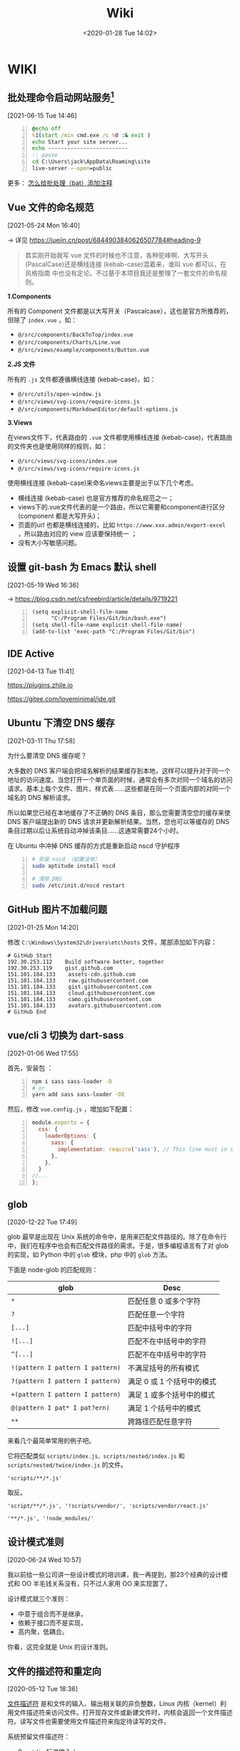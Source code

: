 #+DATE: <2020-01-28 Tue 14:02>
#+TITLE: Wiki

* WIKI

# #+BEGIN_EXPORT html
# <img
# src="images/wiki.jpg"
# width="40%"
# style="float: right; box-shadow: 3px 3px 5px #aaa; border-radius: 5px;"
# />
# #+END_EXPORT

** 批处理命令启动网站服务[fn:3]
 [2021-06-15 Tue 14:46]

#+BEGIN_SRC bat -n
@echo off
%1(start /min cmd.exe /c %0 :& exit )
echo Start your site server...
echo -------------------------
:: pause
cd C:\Users\jack\AppData\Roaming\site
live-server --open=public
#+END_SRC

更多： [[https://blog.csdn.net/bigbear00007/article/details/105759248][怎么给批处理（bat）添加注释]]

** Vue 文件的命名规范
 [2021-05-24 Mon 16:40]

→ 详见 https://juejin.cn/post/6844903840626507784#heading-9

#+BEGIN_QUOTE
其实刚开始我写 vue 文件的时候也不注意，各种驼峰啊、大写开头 (PascalCase)还是横线连接 (kebab-case)混着来，谁叫 vue 都可以，在 风格指南 中也没有定论。不过基于本项目我还是整理了一套文件的命名规则。
#+END_QUOTE

*1.Components*

所有的 Component 文件都是以大写开关（Pascalcase），这也是官方所推荐的，但除了 =index.vue= ，如：

- =@/src/components/BackToTop/index.vue=
- =@/src/components/Charts/Line.vue=
- =@/src/views/example/components/Button.vue=

*2.JS 文件*

所有的 =.js= 文件都遵循横线连接 (kebab-case)，如：

- =@/src/utils/open-window.js=
- =@/src/views/svg-icons/require-icons.js=
- =@/src/components/MarkdownEditor/default-options.js=

*3.Views*

在views文件下，代表路由的 =.vue= 文件都使用横线连接 (kebab-case)，代表路由的文件夹也是使用同样的规则，如：

- =@/src/views/svg-icons/index.vue=
- =@/src/views/svg-icons/require-icons.js=

使用横线连接 (kebab-case)来命名views主要是出于以下几个考虑。

- 横线连接 (kebab-case) 也是官方推荐的命名规范之一；
- views下的.vue文件代表的是一个路由，所以它需要和component进行区分(component 都是大写开头)；
- 页面的url 也都是横线连接的，比如 =https://www.xxx.admin/export-excel= ，所以路由对应的 view 应该要保持统一 ；
- 没有大小写敏感问题。

** 设置 git-bash 为 Emacs 默认 shell
 [2021-05-19 Wed 16:36]

→ https://blog.csdn.net/csfreebird/article/details/9719221

#+BEGIN_SRC elisp -n
  (setq explicit-shell-file-name
        "C:/Program Files/Git/bin/bash.exe")
  (setq shell-file-name explicit-shell-file-name)
  (add-to-list 'exec-path "C:/Program Files/Git/bin")
#+END_SRC
** IDE Active
 [2021-04-13 Tue 11:41]

https://plugins.zhile.io

https://gitee.com/loveminimal/ide.git
** Ubuntu 下清空 DNS 缓存
 [2021-03-11 Thu 17:58]

为什么要清空 DNS 缓存呢？

大多数的 DNS 客户端会把域名解析的结果缓存到本地，这样可以提升对于同一个地址的访问速度。当您打开一个单页面的时候，通常会有多次对同一个域名的访问请求。基本上每个文件、图片、样式表……这些都是在同一个页面内部的对同一个域名的 DNS 解析请求。

所以如果您已经在本地缓存了不正确的 DNS 条目，那么您需要清空您的缓存来使 DNS 客户端提出新的 DNS 请求并更新解析结果。当然，您也可以等缓存的 DNS 条目过期以后让系统自动冲掉该条目……这通常需要24个小时。

在 Ubuntu 中冲掉 DNS 缓存的方式是重新启动 nscd 守护程序

#+BEGIN_SRC sh -n
  # 安装 nscd （如果没有）
  sudo aptitude install nscd

  # 清除 DNS
  sudo /etc/init.d/nscd restart
#+END_SRC

** GitHub 图片不加载问题
 [2021-01-25 Mon 14:20]

修改 =C:\Windows\System32\drivers\etc\hosts= 文件，尾部添加如下内容：

#+BEGIN_EXAMPLE
# GitHub Start
192.30.253.112    Build software better, together
192.30.253.119    gist.github.com
151.101.184.133    assets-cdn.github.com
151.101.184.133    raw.githubusercontent.com
151.101.184.133    gist.githubusercontent.com
151.101.184.133    cloud.githubusercontent.com
151.101.184.133    camo.githubusercontent.com
151.101.184.133	   avatars.githubusercontent.com
# GitHub End
#+END_EXAMPLE

** vue/cli 3 切换为 dart-sass
 [2021-01-06 Wed 17:55]

首先，安装包 ：
#+BEGIN_SRC sh -n
  npm i sass sass-loader -D
  # or
  yarn add sass sass-loader -DE
#+END_SRC

然后，修改 =vue.config.js= ，增加如下配置：

#+BEGIN_SRC js -n
  module.exports = {
    css: {
      loaderOptions: {
        sass: {
          implementation: require('sass'), // This line must in sass option
        },
      },
    }
  //...
  };
#+END_SRC

** glob
 [2020-12-22 Tue 17:49]

glob 最早是出现在 Unix 系统的命令中，是用来匹配文件路径的。除了在命令行中，我们在程序中也会有匹配文件路径的需求。于是，很多编程语言有了对 glob 的实现，如 Python 中的 =glob= 模块，php 中的 =glob= 方法。

下面是 node-glob 的匹配规则：
| glob                             | Desc                       |
|----------------------------------+----------------------------|
| =*=                              | 匹配任意 0 或多个字符      |
| =?=                              | 匹配任意一个字符           |
|----------------------------------+----------------------------|
| =[...]=                          | 匹配中括号中的字符         |
| =![...]=                         | 匹配不在中括号中的字符     |
| =^[...]=                         | 匹配不在中括号中的字符     |
|----------------------------------+----------------------------|
| =!(pattern I pattern I pattern)= | 不满足括号的所有模式       |
| =?(pattern I pattern I pattern)= | 满足 0 或 1 个括号中的模式 |
| =+(pattern I pattern I pattern)= | 满足 1 或多个括号中的模式  |
| =@(pattern I pat* I pat?ern)=    | 满足 1 个括号中的模式      |
|----------------------------------+----------------------------|
| =**=                             | 跨路径匹配任意字符         |

来看几个最简单常用的例子吧。

它将匹配类似 =scripts/index.js、scripts/nested/index.js= 和 =scripts/nested/twice/index.js= 的文件。

#+BEGIN_EXAMPLE
'scripts/**/*.js'
#+END_EXAMPLE

取反。

#+BEGIN_EXAMPLE
'script/**/*.js', '!scripts/vendor/', 'scripts/vendor/react.js'

'**/*.js', '!node_modules/'
#+END_EXAMPLE

** 设计模式准则
 [2020-06-24 Wed 10:57]

我以前给一些公司讲一些设计模式的培训课，我一再提到，那23个经典的设计模式和 OO 半毛钱关系没有，只不过人家用 OO 来实现罢了。

设计模式就三个准则：
- 中意于组合而不是继承，
- 依赖于接口而不是实现，
- 高内聚，低耦合。

你看，这完全就是 Unix 的设计准则。

** 文件的描述符和重定向
 [2020-05-12 Tue 18:36]

_文件描述符_ 是和文件的输入、输出相关联的非负整数，Linux 内核（kernel）利用文件描述符来访问文件。打开现存文件或新建文件时，内核会返回一个文件描述符。读写文件也需要使用文件描述符来指定待读写的文件。

系统预留文件描述符：
- 0 - =stdin= 标准输入；
- 1 - =stdout= 标准输出；
- 2 - =stderr= 标准错误。

实例：
#+BEGIN_SRC sh -n
  # 输出重定向
  # 1. 截取模式保存到文件 - 写入到文件之前，文件内容首先会被清空
  echo "this is a text line one" > test.txt
  # 2. 追加模式保存到文件 - 写入到文件之后，会追加到文件结尾
  echo "this is a text line one" >> test.txt

  # 标准错误输出的重定向方法
  cat linuxde.net                 # → cat: linuxde.net: No such file or directory
  # 1. 没有任何错误提示，正常运行
  cat linuxde.net 2> out.txt
  # 2. 错误信息被保存到了 out.txt 文件中
  cat linuxde.net &> out.txt
  # 3. 将错误输出丢弃到 /dev/null 中，特殊的设备文件 - 黑洞
  cat linuxde.net 2> /dev/null

  # 输入重定向
  echo < test.txt
#+END_SRC

** 数据归档和解压缩
 [2020-05-12 Tue 18:35]

首先要弄清两个概念：打包和压缩。 _打包_ 是指将一大堆文件或目录变成一个总的文件； _压缩_ 则是将一个大的文件通过一些压缩算法变成一个小文件。

_1. tar 命令_

利用tar命令，可以把一大堆的文件和目录全部打包成一个文件，这对于备份文件或将几个文件组合成为一个文件以便于网络传输是非常有用的。

#+BEGIN_EXAMPLE
  # 语法
  tar (选项) (参数)
#+END_EXAMPLE

实例：

#+BEGIN_SRC sh -n
  # 打包、压缩
  tar -cvf log.tar log2012.log      # 仅打包，不压缩！
  tar -zcvf log.tar.gz log2012.log  # 打包后，以 gzip 压缩
  tar -jcvf log.tar.bz2 log2012.log # 打包后，以 bzip2 压缩

  # 查询
  tar -tvf log.tar                # 直接查询
  tar -ztvf log.tar.gz            # 查询以 gzip 压缩的文件
  tar -jtvf log.tar.bz2           # 查询以 bzip2 压缩的文件

  # 解压缩
  tar -zxvf log.tar.gz            # 以 gzip 解压缩
  tar -jxvf log.tar.bz2           # 以 bzip2 解压缩

  tar -zxvf log.tar.gz -C log     # 以 gzip 解压缩在目录 log
#+END_SRC

其中：

| 选项                      | 说明                     |
|---------------------------+--------------------------|
| ~-v~                      | 显示操作过程             |
| ~-f <FILE> --file=<FIEL>~ | 指定备份文件             |
|---------------------------+--------------------------|
| ~-c --create~             | 建立新的备份文件         |
| ~-t --list~               | 列出备份文件的内容       |
| ~-x --extract --get~      | 从备份文件中还原文件     |
|---------------------------+--------------------------|
| ~-z --gzip --ungzip~      | 通过gzip指令处理备份文件 |
| ~-j~                      | 支持bzip2解压文件        |
| ~-C <DIR>~                | 在特定目录解压缩         |

小结：

#+BEGIN_EXAMPLE
压　缩：tar -jcv -f filename.tar.bz2 要被压缩的文件或目录名称
查　询：tar -jtv -f filename.tar.bz2
解压缩：tar -jxv -f filename.tar.bz2 -C 欲解压缩的目录
#+END_EXAMPLE

** 关于 CSS 中设置 height 为 100% 不起作用
 [2020-04-25 Sat 15:57]

*W3C 的规范，百分比的高度在设定时需要根据这个元素的父元素的高度。*

Web 浏览器有计算有效宽度时会考虑浏览器窗口的打开宽度，缼省为页面整个横向宽度。

事实上，浏览器根本就不计算内容的高度，除非内容超出了视窗范围（导致滚动条出现），缺省为 =height: auto= 。或者你给整个页面设置一个绝对高度，否则浏览器就会简单的让内容往下堆砌，页面的高度根本就无需考虑。

#+BEGIN_QUOTE
！！！个人实践，在给 =html、body= 设置 =background= 相关属性的时候情况会很奇特，给其内的元素设置背景的时候就不存在这些奇葩问题。
#+END_QUOTE

所以，当我们想要设置竖直高度的百分比，需要对 =html、body= 进行一些初始化设置，如：

#+BEGIN_SRC css -n
  html {
      /* 设置根元素高度 */
      height: 100%;
  }

  body {
      /* 设置 body 高度 */
      height: 100%;
  }

  /* body 内元素 .container */
  .container {
      height: 60%;
      background: #f66;
  }
#+END_SRC

其实试一下，你就会发现，如果直接对 =body= 设置 =background= 的背景图片或是背景色，都会占满整个容口。

** JavaScript 中的 bind、call、apply 方法[fn:2]
 [2020-04-20 Mon 14:25]

如果你在浏览器的控制台执行 =console.dir(Function)= ，就会发现 =apply、bind、call= 方法都是 =Function= 的原型方法，也就是说，JavaScript 中的每一个 Function 对外都包含上述三种方法。

=call、apply、bind= 方法都用来重定义 =this= 这个对象的。来看一个简单的例子：

#+BEGIN_SRC js -n
  var name = 'Amy', age = 16;
  var obj = {
      name: 'Lucy',
      objAge: this.age,
      myFun: function() {
          console.log(this.name + '年龄' + this.age);
      }
  }
  var db = {
      name: 'Jack',
      age: 26
  }

  obj.myFun.call(db);             // → Jack年龄26
  obj.myFun.apply(db);            // → Jack年龄26
  obj.myFun.bind(db)();           // → Jack年龄26
#+END_SRC

注意： =bind= 方法返回的是一个函数，必须调用才会被执行。

=call、bind、apply= 这三个函数的第一个参数都是 =this= 的指向对象，区别在于第二个传参数：
- =call= 的参数是直接放进去，用逗号分隔；
- =apply= 的所有参数都必须放在一个数组里传进去；
- =bind= 除了返回函数以外，参数和 =call= 一样。

** JavaScript 对 url 的编码和解码
 [2020-04-18 Sat 18:26]

有时候，你会发现一些 url 链接是编码过的，如这样： =http%3A%2F%2Fw3cschool.cn%2Fmy%20test.asp%3Fname%3Dst%C3%A5le%26car%3Dsaab= 。

JavaScript 中使用 =encodeURIComponent()= 方法可以对 URI 进行编码；使用 =decodeURIComponent()= 方法可以对 URI 进行解码。

W3C 提供了简单的实现，如下：

#+BEGIN_SRC js -n
  var uri="http://w3cschool.cn/my test.php?name=ståle&car=saab";
  var uri_encode=encodeURIComponent(uri);
  document.write(uri_encode);
  document.write("<br>");
  document.write(decodeURIComponent(uri_encode));
#+END_SRC

↓↓↓

#+BEGIN_EXAMPLE
  http%3A%2F%2Fw3cschool.cc%2Fmy%20test.php%3Fname%3Dst%C3%A5le%26car%3Dsaab
  http://w3cschools.com/my test.asp?name=ståle&car=saab
#+END_EXAMPLE

** JavaScript indexOf
 [2020-03-19 Thu 09:18]

=indexOf()= 方法可返回指定的字符串值在字符串中 _首次_ 出现的位置：
- 如果没有找到匹配的字符串则返回 -1 ;
- =indexOf()= 方法区分大小写。

#+BEGIN_SRC js -n
  let str = 'Hello world, welcome to the universe.';
  let n = str.indexOf('welcome');  // → 13
  let m = str.indexOf('e', 5);     // → 14
  let v = str.indexOf('none');     // → -1
#+END_SRC

具体语法如下：

#+BEGIN_EXAMPLE
  string.indexOf(searchvalue, start)
#+END_EXAMPLE

| 参数        | 描述                                                                                                                                      |
|-------------+-------------------------------------------------------------------------------------------------------------------------------------------|
| searchvalue | 必需，规定需检索的字符串值                                                                                                                |
| start       | 可选的整数参数，规定在字符串中开始检索的位置。它的合法值是 0 到 string Object.length - 1 。如果省略该参数，则将从字符串的首字符开始检索。  |

#+BEGIN_QUOTE
与之相似的还有 =lastIndexOf()= 方法，可返回一个指定的字符串值在字符串中 _最后一次_ 出现的位置。
#+END_QUOTE

_#. Array includes()_

延伸一下，我们来看一下 JavaScript Array includes() 方法。

=includes()= 方法用来判断一个数组是否包含一个指定的值，如果是返回 =true= ，否则 =false= 。

#+BEGIN_SRC js -n
  [1, 2, 3].includes(2);     // true
  [1, 2, 3].includes(4);     // false
  [1, 2, 3].includes(3, 3);  // false
  [1, 2, 3].includes(3, -1); // true
  [1, 2, NaN].includes(NaN); // true
#+END_SRC

具体语法如下：

#+BEGIN_EXAMPLE
  arr.includes(searchElement)
  arr.includes(searchElement, fromIndex)
#+END_EXAMPLE

| 参数          | 描述                                                                                                                 |
|---------------+----------------------------------------------------------------------------------------------------------------------|
| searchElement | 必须，需要查找的元素                                                                                                 |
| fromIndex     | 可选，默认为 0 。从该索引出开始查找 searchElement 。如果为负值，则按升序从 array.length + fromIndex 的索引处开始搜索 |

** Emacs 宏操作
 [2020-02-28 Fri 12:02]
 https://www.jianshu.com/p/6ad946eb8ebc

| Key/Command               | Description                  |
|---------------------------+------------------------------|
| =C-x (=                   | 开启宏记录                   |
| =C-x )=                   | 关闭宏记录                   |
| =C-x e=                   | 执行刚录制的宏               |
| =C-u n C-x e=             | 执行 n 次刚录制的宏          |
| =M-x name-last-kbd-marco= | 给刚记录的宏命名             |
| =M-x insert-kbd-marco=    | 把刚命名的宏记录写入到文件中 |

可以设置一个专门的文件（如 =~/.emacs.d/macro.el= ）来记录宏，然后在 =init.el= 中加载改文件（ =(load-file "~/.emacs.d/macro.el")= ）， 如此便可以实现持久化。

如这个例子：用宏定义了下翻 15 行和上翻 15 行的快捷键。

#+BEGIN_SRC elisp -n
  ;; macro.el
  (fset 'next-lines
      "\C-u15\C-n")
  (fset 'previous-lines
      "\C-u15\C-p")
#+END_SRC

#+BEGIN_SRC elisp -n
  ;; init.el

  ;; ...
  ;; 加载 macro.el
  (load-file "~/.emacs.d/macro.el")
  ;; 绑定快捷键
  (global-set-key (kbd "C-x n RET") 'next-lines)
  (global-set-key (kbd "C-x p RET") 'previous-lines)

#+END_SRC

** 如何设置终端 256 色
 [2020-02-28 Fri 11:37]
 https://stackoverflow.com/questions/63950/how-to-make-emacs-terminal-colors-the-same-as-emacs-gui-colors?r=SearchResults

设置 =TERM= 在 =.bashrc= 文件中，如下：

#+BEGIN_SRC sh -n
  export TERM=xterm-256color
#+END_SRC

如此，便设置好了。

加入我们使用在终端中使用 Emacs ，执行 =M-x list-colors-display= ，便可以看到 256 色已经全部激活，如此，终端下使用 Emacs 和 Emacs GUI 的颜色便相差无几了。

** input 中 placeholder、disabled 状态样式修改
 [2020-01-28 Tue 14:00]

问题场景：
- 有时按业务需求更改 =input= 中 =placeholder= 样式和 =disabled= 状态下的样式；
- IOS 和安卓移动端样式兼容性问题，样式不一致。

处理如下：

#+BEGIN_SRC css -n
  input::-webkit-input-placeholder {
      color: #ccc;
      -webkit-text-fill-color: #ccc;
      opacity: 1;
      -webkit-opacity: 1;
  }

  input:disabled {
      background: none;
      color: #333;
      -webkit-text-fill-color: #333;
      opacity: 1;
      -webkit-opacity: 1;
  }

  input:disabled::-webkit-input-placeholder {
      color: #ccc;
      -webkit-text-fill-color: #ccc;
      opacity: 1;
      -webkit-opacity: 1;
  }
#+END_SRC

相关延伸：
- =::-webkit-input-placeholder {}= 使用 webkit 内核的浏览器
- =:moz-placeholder {}= Firefox 版本 4-18
- =::moz-placeholder {}= Firefox 版本 19+
- =-ms-input-placeholder {}= IE 浏览器

** CSS 换行
 [2020-01-28 Tue 13:59]

[[https://www.cnblogs.com/nangezi/p/9230062.html][→ 参考链接]]

文本换行有很多方式：
- =<br/>= 标签元素，能够强制使得所在位置文本换行；
- =<p>= 元素， =<div>= 设定宽度，都可以对文本内容实现自适应换行；
- 对于长单词或链接，默认不会断开换行，方式 2 就不能够在这些文本内部进行换行，此时需要 =word-wrap: break-word;= 或 =word-break: break-all;= 实现强制断行。

_1. 强制不换行_

#+BEGIN_SRC css -n
  div {
      white-space: nowrap;
  }
  /*
  white-space:
  - normal  默认
  - pre     换行和其他空白字符都将受到保护
  - nowrap  强制在同一行内显示所有文本，直到文本结束或者遭遇 <br> 对象
  ,*/
#+END_SRC

_2. 控制文本换行_

#+BEGIN_SRC css -n
  div {
      word-break: normal;
      word-break: break-all;
      word-break: keep-all;
  }
  /*
  word-break:
  - normal        依据亚洲语言与非亚洲语言的文本规则，允许在字内换行
  - break-all     该行为与亚洲语言的 normal 相同，也允许非亚洲语言文本行的任意字内断开，该值适合包含一些非亚洲文本的亚洲文本
  - keep-all      与所有非亚洲语言的 normal 相同，对于中文、韩文、日文，不允许字断开，适合包含少量亚洲文本的非亚洲文本
  ,*/
#+END_SRC

_3. 强制单词内或链接内断行_

#+BEGIN_SRC css -n
  div {
      word-wrap: break-word;
  }
  /*
  word-wrap:      属性用来表明是否允许浏览器在长单词和链接内进行断句
  - normal        只在允许的断字点换行
  - break-word    在长单词或 URL 地址内部进行换行
  ,*/
#+END_SRC

** JS 获取 DPI
 [2020-01-28 Tue 13:59]

#+BEGIN_SRC js -n
  //获取DPI
  function js_getDPI() {
      var arrDPI = new Array();
      if ( window.screen.deviceXDPI != undefined ) {
          arrDPI[0] = window.screen.deviceXDPI;
          arrDPI[1] = window.screen.deviceYDPI;
      }
      else {
          var tmpNode = document.createElement( "DIV" );
          tmpNode.style.cssText = "width:1in;height:1in;position:absolute;left:0px;top:0px;z-index:99;visibility:hidden";
          document.body.appendChild( tmpNode );
          arrDPI[0] = parseInt( tmpNode.offsetWidth );
          arrDPI[1] = parseInt( tmpNode.offsetHeight );
          tmpNode.parentNode.removeChild( tmpNode );
      }
      return arrDPI;
  }

  // 将 px 转成 mm
  let mm = pxValue/dpi*2.54*10;   // dpi 是上面获取的，注意对应 XY 轴
#+END_SRC

** 时间日期的格式化
 [2020-01-28 Tue 13:58]

#+BEGIN_SRC js -n
  // 该插件用来格式化当前输入的时间/日期

  // xxxx/xx/xx xx:xx:xx
  const formatTime = (date) => {
      let year = date.getFullYear(),
          month = date.getMonth() + 1,
          day = date.getDate(),
          hour = date.getHours(),
          minute = date.getMinutes(),
          second = date.getSeconds();

      return [year, month, day].map(formatNumber).join('/') +
             ' '  +
             [hour, minute, second].map(formatNumber).jon(';');
  }

  // xxxx-xx-xx
  const formatDate = (date) => {
      let year = date.getFullYear(),
          month = date.getMonth() + 1,
          day = date.getData();

      return [year, month, day].map(formatNumber).join('-');
  }

  const formatNumber = (n) => {
      n = n.toString();

      return n[1] ? n : '0' + n;  // 如 8 -> 08
  }

  // 导出方法
  module.exports = {
      formatTime: formatTime,
      formatDate: formatDate
  }
#+END_SRC

** 小程序跳转 H5 时 url 参数截断
 [2020-01-28 Tue 13:57]

[[https://my.oschina.net/pingheyongfeng/blog/1634522][→ 参考链接]]

先来看一个例子，原来的 url 为 =https://ultimavip.cn/m/mposter.html?source=gxw_001_t_mposter= ，跳转后变为 =https://ultimavip.cn/m/mposter.html= ，参数 =?source=gxw_001_t_mposter= 丢失了，为什么呢？编码问题。

#+BEGIN_SRC js -n
  // 跳转到 H5 页面的小程序代码
  targetUrl: function() {
      console.log(this.data.mod_textUrl);
      wx.navigateTo({
          url: '../webview/webview?url=' + encodeURIComponent(this.data.mod_textUrl) // 此处需要编码，因为有 '?' ，可能浏览器不认
      })
  }

  // 跳转到的 H5 页面进行解码
  onLoad: function(options) {
      this.setData({
          targetUrl: decodeURIComponent(options.url); // 用 decodeURIComponent 进行解码
      })
      console.log(options.url);
  }
#+END_SRC

** FormData

[[https://www.cnblogs.com/gczmn/p/9437935.html][→ 参考链接]]

FormData 类型是什么？ FormData 类型是在 XMLHttpRequest Level 2 定义的，它为序列化表单以及创建与表单格式相同的数据（用于 XHR 传输）提供便利。

如何初始化一个 formData 对象实例呢？如下：
- 创建一个空对象实例；
- 使用已有表单来初始化一个对象实例。

_1. 创建一个空对象实例_

#+BEGIN_SRC js -n
  var formData = new FormData();
#+END_SRC

后续，可以调用 =append()= 方法来添加数据。

_2. 初始化已有表单创建实例_

假设已有表单如下：

#+BEGIN_SRC html -n
  <form id="myForm" action="" method="post">
    <input type="text" name="name" />名字
    <input type="password" name="psw" />密码
    <input type="submit" value="提交" />
  </form>
#+END_SRC

下面是用这个表单元素作为初始化参数，来实例化一个 formData 对象，如下：

#+BEGIN_SRC js -n
  // 获取页面已有的 form 表单
  let form = document.getElementById('myForm');
  // 用表单来初始化
  let formData = new FormData(form);

  // 还可以根据 name 来访问表单中的字段
  let name = formData.get('name'); // 获取名字
  let psw = formData.get('psw');   // 获取密码

  // 还可以在此基础上，继续添加其他数据
  formData.append('token', 'otherdata...');
#+END_SRC
_3. 操作方法_

formData 里面存储的数据形式是什么？一对 key/value 组成一条数据， key 是唯一的，一个 key 可能对应多个 value 。如果是使用表单初始化，每一个表单字段对应一条数据，它们的 HTML =name= 属性即为 key 值， =value= 属性对应 value 值。

| key | value        |
|-----+--------------|
| k1  | [v1, v2, v3] |
| k2  | v4           |

可以用如下方法操作数据：
- 获取数据，通过 =get(key)/getAll(key)= 来获取对应的 value 值；
- 添加数据，通过 =append(key, value)= 来添加数据，若 key 不存在会新增，若 key 已存在会添加到数据末尾；
- 修改数据，通过 =set(key, value)= 来设置数据，若 key 不存在会新增，若存在会修改对应的 value 值；
- 判断是否该数据，通过 =has(key)= 来判断是否对应的 key 值；
- 删除数据，通过 =delete(key)= ，来删除数据；
- 遍历，通过 =entries()= ，来获取一个迭代器，每条用一次 =next()= 返回一条数据，如此可以遍历所有的数据。

#+BEGIN_SRC js -n
  formData.get('name');       // 获取 key 为 name 的第一个值
  formData.getAll('name');    // 返回一个数据，获取 key 为 name 的所有值
#+END_SRC

通过 XHR 来发送数据，如下：

#+BEGIN_SRC js -n
  let xhr = new XMLHttpRequest();
  xhr.open('post', 'login');
  xhr.setRequestHeader('Content-Type', 'application/x-www-form-urlencoded');
  xhr.send(formData);
#+END_SRC

** 滚动懒加载的实现
 [2020-01-28 Tue 13:55]

[[https://www.jb51.net/article/159033.htm][→ 参考链接]]

什么时候需要懒加载呢？数据量大，一页显示不完，网页渲染事件长，影响体验。如何解决？分页，或数据懒加载。

#+BEGIN_QUOTE
先设定了基础前提，假设视窗可以显示 30 数据，总共有 56 条数据要展示。
#+END_QUOTE

如何实现数据懒加载呢？先来看三个属性：
- scrollHeight ，元素总高度，包含滚动条中的内容，只读；
- scrollTop ，当元素出现滚动条时，向下拖动滚动条时，内容向上滚动的距离，可读写；
- clientHeight ，元素内容及其边框所占的空间大小，即可视区域大小高度。

如何判断滚动条到底部了呢？很显然，当 =scrollHeight - scrollTop - clientHeight = 0= 时，滚动条就到底部了。

来看代码，在第一次请求数据的时候，先设置一个变量来记录请求次数（其实后台也是做分页的处理）：

#+BEGIN_SRC js -n
  // 初始化首页页码
  let currentPage = 1;            // this.currentPage = 1

  // 获取首页数据，apiGetTableData 为定义的获取数据的接口
  // data 为请求参数
  this.apiGetTableData(data).then(res => {
      $this.totalPage = res.totalPage; // 这里需要知道总页数
      $this.tableData = res.data;      // 表格数据
  })
#+END_SRC

监听表格 DOM 对象的滚动事件：

#+BEGIN_SRC js -n
  let DOM = document.querySelector(targetDom);

  DOM.addEventListener('scroll', function() {
      let scrollDistance = DOM.scrollHeight - DOM.scrollTop - DOM.clientHeight;

      if(scrollDistance <= 0) {                      // 为 0 证明滚动条已经到底，可以请求接口
          if(this.currentPage < this.totalPage) {   // 当前页数小于总页数继续请求
              this.currentPage++;                   // 当前页数自增

              // 请求接口代码
              // data 为请求参数
              this.apiGetTableData(data).then(res => {
                  this.tableData = $this.tableData.concat(res.data); // 将请求回来的数据和当前展示的数据合并
              })
          }
      }
  })
#+END_SRC

如此，就实现表格滚动下拉时的数据懒加载。

** JavaScript 中的 || 和 && 所遵循的短路现象
 [2020-01-28 Tue 13:55]

当 =||= 时，找到为 =true= 的分项就停止处理，并返回该分项的值，否则执行完，并返回最后的分项的值；

当 =&&= 时，找到为 =false= 的分项就停止处理，并返回该分项的值，否则执行完，并返回最后的分项的值。

** 刷新 DNS
 [2020-01-28 Tue 13:54]

windows 下 _刷新 DNS_ 的方法：打开 cmd → 输入 =ipconfig /flushdns= 。 Github 有时候，连接很慢，甚至有打不开的状况，此时，可以尝试刷新一下 DNS ，会有意象不到的效果哦。

* Footnotes

[fn:3] https://www.jianshu.com/p/f3b84f2eb7c4

[fn:2] https://www.cnblogs.com/Shd-Study/p/6560808.html

[fn:1] https://www.cnblogs.com/yuanyiming/p/10735513.html
